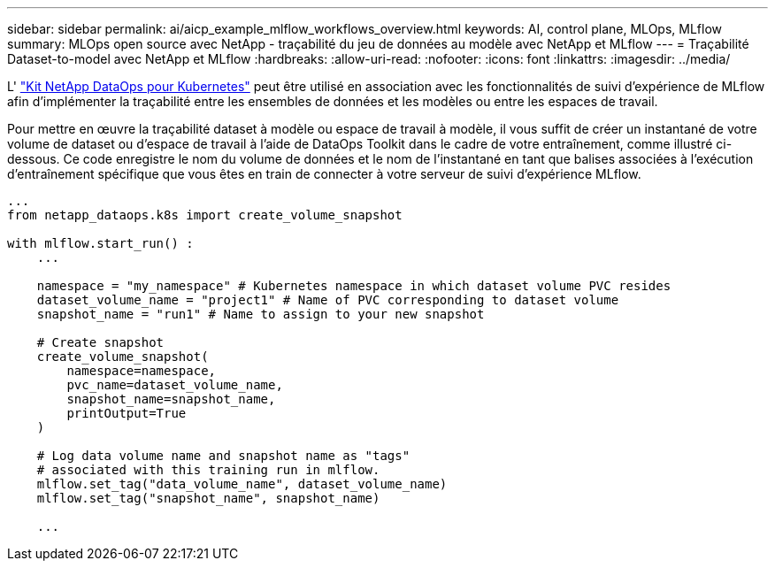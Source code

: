 ---
sidebar: sidebar 
permalink: ai/aicp_example_mlflow_workflows_overview.html 
keywords: AI, control plane, MLOps, MLflow 
summary: MLOps open source avec NetApp - traçabilité du jeu de données au modèle avec NetApp et MLflow 
---
= Traçabilité Dataset-to-model avec NetApp et MLflow
:hardbreaks:
:allow-uri-read: 
:nofooter: 
:icons: font
:linkattrs: 
:imagesdir: ../media/


[role="lead"]
L' https://github.com/NetApp/netapp-dataops-toolkit/tree/main/netapp_dataops_k8s["Kit NetApp DataOps pour Kubernetes"^] peut être utilisé en association avec les fonctionnalités de suivi d'expérience de MLflow afin d'implémenter la traçabilité entre les ensembles de données et les modèles ou entre les espaces de travail.

Pour mettre en œuvre la traçabilité dataset à modèle ou espace de travail à modèle, il vous suffit de créer un instantané de votre volume de dataset ou d'espace de travail à l'aide de DataOps Toolkit dans le cadre de votre entraînement, comme illustré ci-dessous. Ce code enregistre le nom du volume de données et le nom de l'instantané en tant que balises associées à l'exécution d'entraînement spécifique que vous êtes en train de connecter à votre serveur de suivi d'expérience MLflow.

[source]
----
...
from netapp_dataops.k8s import create_volume_snapshot

with mlflow.start_run() :
    ...

    namespace = "my_namespace" # Kubernetes namespace in which dataset volume PVC resides
    dataset_volume_name = "project1" # Name of PVC corresponding to dataset volume
    snapshot_name = "run1" # Name to assign to your new snapshot

    # Create snapshot
    create_volume_snapshot(
        namespace=namespace,
        pvc_name=dataset_volume_name,
        snapshot_name=snapshot_name,
        printOutput=True
    )

    # Log data volume name and snapshot name as "tags"
    # associated with this training run in mlflow.
    mlflow.set_tag("data_volume_name", dataset_volume_name)
    mlflow.set_tag("snapshot_name", snapshot_name)

    ...
----